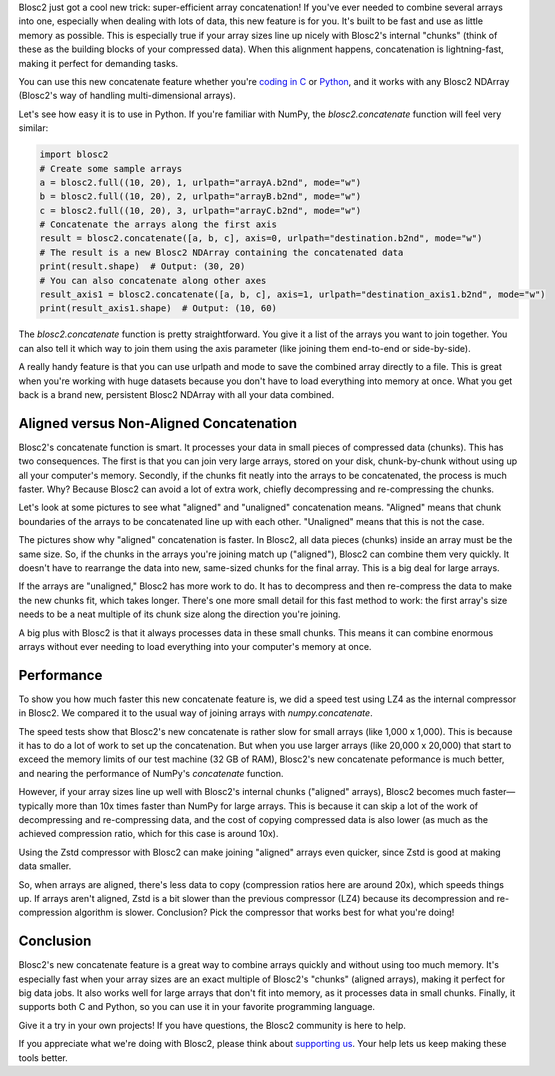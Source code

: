 .. title: Efficient array concatenation launched in Blosc2
.. author: Francesc Alted
.. slug: blosc2-new-concatenate
.. date: 2025-06-16 13:33:20 UTC
.. tags: blosc2 concatenate performance
.. category:
.. link:
.. description:
.. type: text

Blosc2 just got a cool new trick: super-efficient array concatenation! If you've ever needed to combine several arrays into one, especially when dealing with lots of data, this new feature is for you. It's built to be fast and use as little memory as possible. This is especially true if your array sizes line up nicely with Blosc2's internal "chunks" (think of these as the building blocks of your compressed data). When this alignment happens, concatenation is lightning-fast, making it perfect for demanding tasks.

You can use this new concatenate feature whether you're `coding in C <https://www.blosc.org/c-blosc2/reference/b2nd.html#c.b2nd_concatenate>`_ or `Python <https://www.blosc.org/python-blosc2/reference/autofiles/ndarray/blosc2.concatenate.html>`_, and it works with any Blosc2 NDArray (Blosc2's way of handling multi-dimensional arrays).

Let's see how easy it is to use in Python. If you're familiar with NumPy, the `blosc2.concatenate` function will feel very similar:

.. code-block:: python

    import blosc2
    # Create some sample arrays
    a = blosc2.full((10, 20), 1, urlpath="arrayA.b2nd", mode="w")
    b = blosc2.full((10, 20), 2, urlpath="arrayB.b2nd", mode="w")
    c = blosc2.full((10, 20), 3, urlpath="arrayC.b2nd", mode="w")
    # Concatenate the arrays along the first axis
    result = blosc2.concatenate([a, b, c], axis=0, urlpath="destination.b2nd", mode="w")
    # The result is a new Blosc2 NDArray containing the concatenated data
    print(result.shape)  # Output: (30, 20)
    # You can also concatenate along other axes
    result_axis1 = blosc2.concatenate([a, b, c], axis=1, urlpath="destination_axis1.b2nd", mode="w")
    print(result_axis1.shape)  # Output: (10, 60)

The `blosc2.concatenate` function is pretty straightforward. You give it a list of the arrays you want to join together. You can also tell it which way to join them using the axis parameter (like joining them end-to-end or side-by-side).

A really handy feature is that you can use urlpath and mode to save the combined array directly to a file. This is great when you're working with huge datasets because you don't have to load everything into memory at once. What you get back is a brand new, persistent Blosc2 NDArray with all your data combined.

Aligned versus Non-Aligned Concatenation
----------------------------------------

Blosc2's concatenate function is smart. It processes your data in small pieces of compressed data (chunks). This has two consequences. The first is that you can join very large arrays, stored on your disk, chunk-by-chunk without using up all your computer's memory. Secondly, if the chunks fit neatly into the arrays to be concatenated, the process is much faster. Why? Because Blosc2 can avoid a lot of extra work, chiefly decompressing and re-compressing the chunks.

Let's look at some pictures to see what "aligned" and "unaligned" concatenation means. "Aligned" means that chunk boundaries of the arrays to be concatenated line up with each other. "Unaligned" means that this is not the case.

.. image:: /images/blosc2-new-concatenate/concat-unaligned.png

.. image:: /images/blosc2-new-concatenate/concat-aligned.png

The pictures show why "aligned" concatenation is faster. In Blosc2, all data pieces (chunks) inside an array must be the same size. So, if the chunks in the arrays you're joining match up ("aligned"), Blosc2 can combine them very quickly. It doesn't have to rearrange the data into new, same-sized chunks for the final array. This is a big deal for large arrays.

If the arrays are "unaligned," Blosc2 has more work to do. It has to decompress and then re-compress the data to make the new chunks fit, which takes longer. There's one more small detail for this fast method to work: the first array's size needs to be a neat multiple of its chunk size along the direction you're joining.

A big plus with Blosc2 is that it always processes data in these small chunks. This means it can combine enormous arrays without ever needing to load everything into your computer's memory at once.

Performance
-----------

To show you how much faster this new concatenate feature is, we did a speed test using LZ4 as the internal compressor in Blosc2. We compared it to the usual way of joining arrays with `numpy.concatenate`.

.. image:: /images/blosc2-new-concatenate/benchmark-lz4-20k-i13900K.png

The speed tests show that Blosc2's new concatenate is rather slow for small arrays (like 1,000 x 1,000). This is because it has to do a lot of work to set up the concatenation. But when you use larger arrays (like 20,000 x 20,000) that start to exceed the memory limits of our test machine (32 GB of RAM), Blosc2's new concatenate peformance is much better, and nearing the performance of NumPy's `concatenate` function.

However, if your array sizes line up well with Blosc2's internal chunks ("aligned" arrays), Blosc2 becomes much faster—typically more than 10x times faster than NumPy for large arrays. This is because it can skip a lot of the work of decompressing and re-compressing data, and the cost of copying compressed data is also lower (as much as the achieved compression ratio, which for this case is around 10x).

Using the Zstd compressor with Blosc2 can make joining "aligned" arrays even quicker, since Zstd is good at making data smaller.

.. image:: /images/blosc2-new-concatenate/benchmark-zstd-20k-i13900K.png

So, when arrays are aligned, there's less data to copy (compression ratios here are around 20x), which speeds things up. If arrays aren't aligned, Zstd is a bit slower than the previous compressor (LZ4) because its decompression and re-compression algorithm is slower. Conclusion? Pick the compressor that works best for what you're doing!

Conclusion
-----------

Blosc2's new concatenate feature is a great way to combine arrays quickly and without using too much memory. It's especially fast when your array sizes are an exact multiple of Blosc2's "chunks" (aligned arrays), making it perfect for big data jobs. It also works well for large arrays that don't fit into memory, as it processes data in small chunks. Finally, it supports both C and Python, so you can use it in your favorite programming language.

Give it a try in your own projects! If you have questions, the Blosc2 community is here to help.

If you appreciate what we're doing with Blosc2, please think about `supporting us <https://www.blosc.org/pages/blosc-in-depth/#support-blosc/>`_. Your help lets us keep making these tools better.
